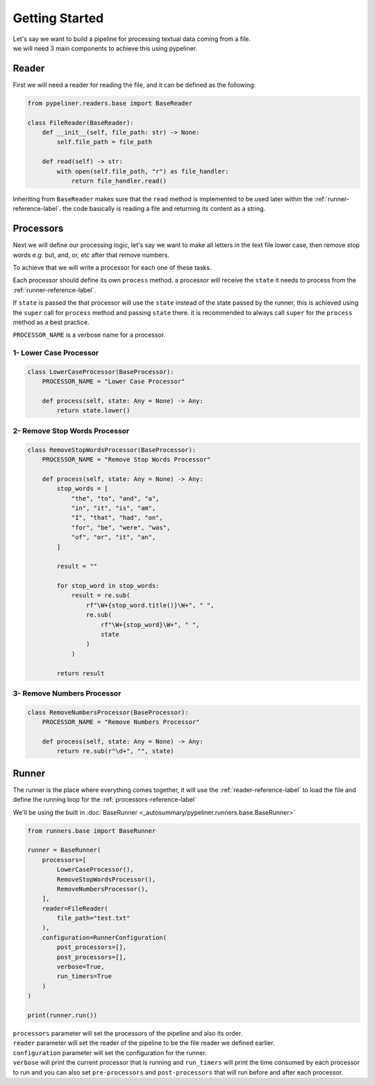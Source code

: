 ***************
Getting Started
***************

| Let's say we want to build a pipeline for processing textual data coming from a file.
| we will need 3 main components to achieve this using pypeliner.

.. _reader-reference-label:

######
Reader
######

First we will need a reader for reading the file, and it can be defined as the following:

.. code-block::

    from pypeliner.readers.base import BaseReader

    class FileReader(BaseReader):
        def __init__(self, file_path: str) -> None:
            self.file_path = file_path

        def read(self) -> str:
            with open(self.file_path, "r") as file_handler:
                return file_handler.read()


Inheriting from ``BaseReader`` makes sure that the ``read`` method is implemented to be used later within the :ref:`runner-reference-label`.
the code basically is reading a file and returning its content as a string.

.. _processors-reference-label:

##########
Processors
##########

Next we will define our processing logic, let's say we want to make all letters in the text file lower case, then remove
stop words e.g: but, and, or, etc after that remove numbers.


To achieve that we will write a processor for each one of these tasks.

Each processor should define its own ``process`` method. a processor will receive the ``state`` it needs to process from the :ref:`runner-reference-label`.

If ``state`` is passed the that processor will use the ``state`` instead of the state passed by the runner,
this is achieved using the ``super`` call for ``process`` method and passing ``state`` there.
it is recommended to always call ``super`` for the ``process`` method as a best practice.

``PROCESSOR_NAME`` is a verbose name for a processor.

-----------------------
1- Lower Case Processor
-----------------------

.. code-block::

    class LowerCaseProcessor(BaseProcessor):
        PROCESSOR_NAME = "Lower Case Processor"

        def process(self, state: Any = None) -> Any:
            return state.lower()



------------------------------
2- Remove Stop Words Processor
------------------------------

.. code-block::

    class RemoveStopWordsProcessor(BaseProcessor):
        PROCESSOR_NAME = "Remove Stop Words Processor"

        def process(self, state: Any = None) -> Any:
            stop_words = [
                "the", "to", "and", "a",
                "in", "it", "is", "am",
                "I", "that", "had", "on",
                "for", "be", "were", "was",
                "of", "or", "it", "an",
            ]

            result = ""

            for stop_word in stop_words:
                result = re.sub(
                    rf"\W+{stop_word.title()}\W+", " ",
                    re.sub(
                        rf"\W+{stop_word}\W+", " ",
                        state
                    )
                )

            return result




---------------------------
3- Remove Numbers Processor
---------------------------

.. code-block::

    class RemoveNumbersProcessor(BaseProcessor):
        PROCESSOR_NAME = "Remove Numbers Processor"

        def process(self, state: Any = None) -> Any:
            return re.sub(r"\d+", "", state)


.. _runner-reference-label:

######
Runner
######

The runner is the place where everything comes together, it will use the :ref:`reader-reference-label` to load the file
and define the running loop for the :ref:`processors-reference-label`

We'll be using the built in :doc:`BaseRunner <_autosummary/pypeliner.runners.base.BaseRunner>`

.. code-block::

    from runners.base import BaseRunner

    runner = BaseRunner(
        processors=[
            LowerCaseProcessor(),
            RemoveStopWordsProcessor(),
            RemoveNumbersProcessor(),
        ],
        reader=FileReader(
            file_path="test.txt"
        ),
        configuration=RunnerConfiguration(
            post_processors=[],
            post_processors=[],
            verbose=True,
            run_timers=True
        )
    )

    print(runner.run())

| ``processors`` parameter will set the processors of the pipeline and also its order.
| ``reader`` parameter will set the reader of the pipeline to be the file reader we defined earlier.
| ``configuration`` parameter will set the configuration for the runner.
| ``verbose`` will print the current processor that is running and ``run_timers`` will print the time consumed by each processor to run and you can also set ``pre-processors`` and ``post-processors`` that will run before and after each processor.
